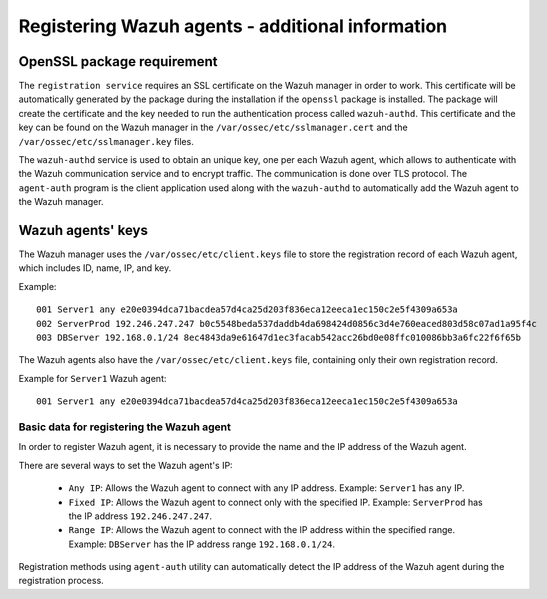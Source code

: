 .. Copyright (C) 2021 Wazuh, Inc.

.. meta::
  :description: Learn more about how to register a Wazuh agent in this section of the Wazuh documentation.
  
.. _registering_agent_theory:

Registering Wazuh agents - additional information
=================================================


.. _openssl_package_requirement:

OpenSSL package requirement
---------------------------

The ``registration service`` requires an SSL certificate on the Wazuh manager in order to work. This certificate will be automatically generated by the package during the installation if the ``openssl`` package is installed. The package will create the certificate and the key needed to run the authentication process called ``wazuh-authd``. This certificate and the key can be found on the Wazuh manager in the ``/var/ossec/etc/sslmanager.cert`` and the
``/var/ossec/etc/sslmanager.key`` files.

The ``wazuh-authd`` service is used to obtain an unique key, one per each Wazuh agent, which allows to authenticate with the Wazuh communication service and to encrypt traffic. The communication is done over TLS protocol.
The ``agent-auth`` program is the client application used along with the ``wazuh-authd`` to automatically add the Wazuh agent to the Wazuh manager.

.. _agent-keys-registration:

Wazuh agents' keys
------------------

The Wazuh manager uses the ``/var/ossec/etc/client.keys`` file to store the registration record of each Wazuh agent, which includes ID, name, IP, and key.

Example::

    001 Server1 any e20e0394dca71bacdea57d4ca25d203f836eca12eeca1ec150c2e5f4309a653a
    002 ServerProd 192.246.247.247 b0c5548beda537daddb4da698424d0856c3d4e760eaced803d58c07ad1a95f4c
    003 DBServer 192.168.0.1/24 8ec4843da9e61647d1ec3facab542acc26bd0e08ffc010086bb3a6fc22f6f65b

The Wazuh agents also have the ``/var/ossec/etc/client.keys`` file, containing only their own registration record.

Example for ``Server1`` Wazuh agent::

    001 Server1 any e20e0394dca71bacdea57d4ca25d203f836eca12eeca1ec150c2e5f4309a653a

Basic data for registering the Wazuh agent
^^^^^^^^^^^^^^^^^^^^^^^^^^^^^^^^^^^^^^^^^^

In order to register Wazuh agent, it is necessary to provide the name and the IP address of the Wazuh agent.

There are several ways to set the Wazuh agent's IP:

 - ``Any IP``: Allows the Wazuh agent to connect with any IP address. Example: ``Server1`` has ``any`` IP.
 - ``Fixed IP``: Allows the Wazuh agent to connect only with the specified IP. Example: ``ServerProd`` has the IP address ``192.246.247.247``.
 - ``Range IP``: Allows the Wazuh agent to connect with the IP address within the specified range. Example: ``DBServer`` has the IP address range ``192.168.0.1/24``.

Registration methods using ``agent-auth`` utility can automatically detect the IP address of the Wazuh agent during the registration process.
